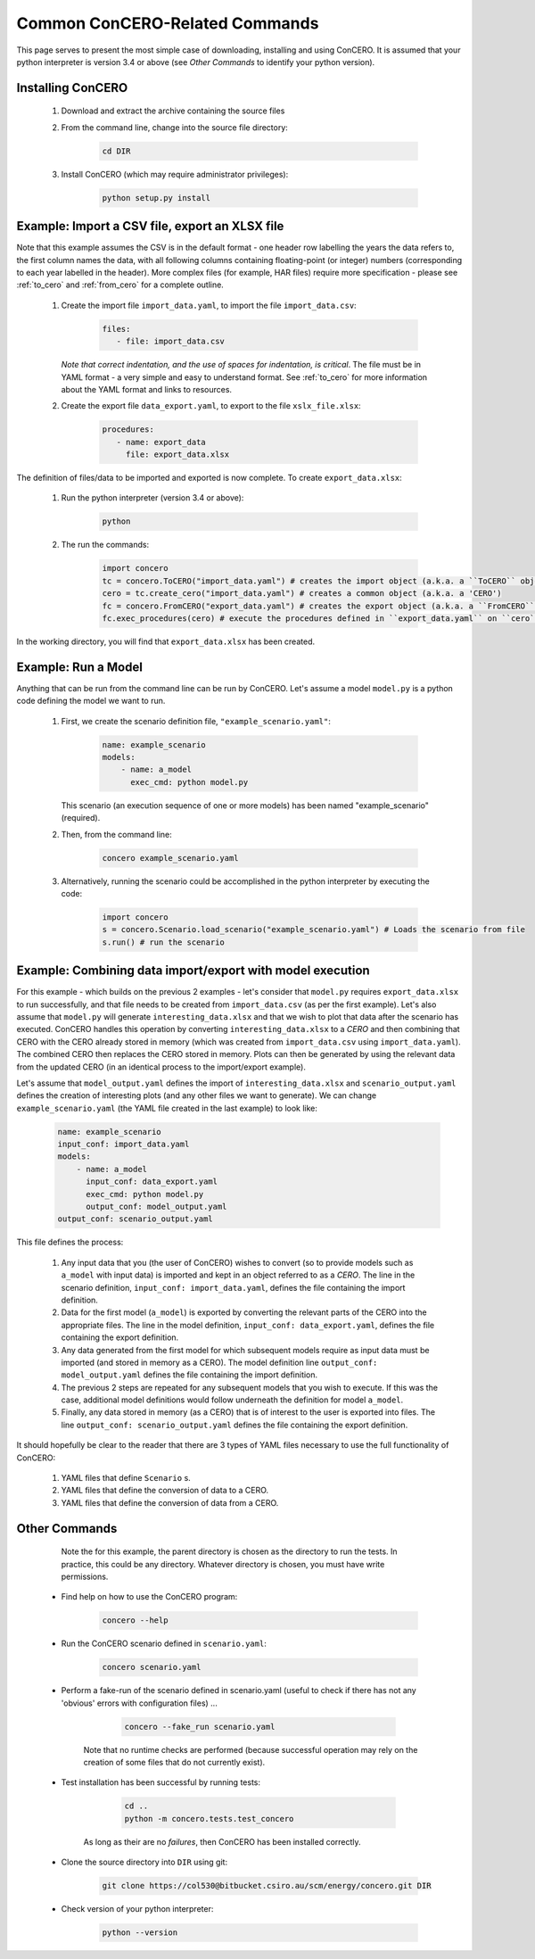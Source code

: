 Common ConCERO-Related Commands
===============================

This page serves to present the most simple case of downloading, installing and using ConCERO. It is assumed that your python interpreter is version 3.4 or above (see *Other Commands* to identify your python version).

Installing ConCERO
------------------

    #. Download and extract the archive containing the source files
    #. From the command line, change into the source file directory:

        .. code-block:: python

            cd DIR

    #. Install ConCERO (which may require administrator privileges):

        .. code-block:: python

            python setup.py install

Example: Import a CSV file, export an XLSX file
--------------------------------------------------

Note that this example assumes the CSV is in the default format - one header row labelling the years the data refers to, the first column names the data, with all following columns containing floating-point (or integer) numbers (corresponding to each year labelled in the header). More complex files (for example, HAR files) require more specification - please see :ref:`to_cero` and :ref:`from_cero` for a complete outline.

    #. Create the import file ``import_data.yaml``, to import the file ``import_data.csv``:

        .. code-block:: yaml

            files:
               - file: import_data.csv

       *Note that correct indentation, and the use of spaces for indentation, is critical*. The file must be in YAML format - a very simple and easy to understand format. See :ref:`to_cero` for more information about the YAML format and links to resources.

    #. Create the export file ``data_export.yaml``, to export to the file ``xslx_file.xlsx``:

        .. code-block:: yaml

            procedures:
               - name: export_data
                 file: export_data.xlsx

The definition of files/data to be imported and exported is now complete. To create ``export_data.xlsx``:

    #. Run the python interpreter (version 3.4 or above):

        .. code-block:: bash

            python

    #. The run the commands:

        .. code-block:: python

            import concero
            tc = concero.ToCERO("import_data.yaml") # creates the import object (a.k.a. a ``ToCERO`` object)
            cero = tc.create_cero("import_data.yaml") # creates a common object (a.k.a. a 'CERO')
            fc = concero.FromCERO("export_data.yaml") # creates the export object (a.k.a. a ``FromCERO`` object)
            fc.exec_procedures(cero) # execute the procedures defined in ``export_data.yaml`` on ``cero``.

In the working directory, you will find that ``export_data.xlsx`` has been created.

Example: Run a Model
--------------------

Anything that can be run from the command line can be run by ConCERO. Let's assume a model ``model.py`` is a python code defining the model we want to run.

    #. First, we create the scenario definition file, ``"example_scenario.yaml"``:

        .. code-block:: yaml

            name: example_scenario
            models:
                - name: a_model
                  exec_cmd: python model.py

       This scenario (an execution sequence of one or more models) has been named "example_scenario" (required).

    #. Then, from the command line:

        .. code-block:: bash

            concero example_scenario.yaml

    #. Alternatively, running the scenario could be accomplished in the python interpreter by executing the code:

        .. code-block:: python

            import concero
            s = concero.Scenario.load_scenario("example_scenario.yaml") # Loads the scenario from file
            s.run() # run the scenario

Example: Combining data import/export with model execution
----------------------------------------------------------

For this example - which builds on the previous 2 examples - let's consider that ``model.py`` requires ``export_data.xlsx`` to run successfully, and that file needs to be created from ``import_data.csv`` (as per the first example). Let's also assume that ``model.py`` will generate ``interesting_data.xlsx`` and that we wish to plot that data after the scenario has executed. ConCERO handles this operation by converting ``interesting_data.xlsx`` to a *CERO* and then combining that CERO with the CERO already stored in memory (which was created from ``import_data.csv`` using ``import_data.yaml``). The combined CERO then replaces the CERO stored in memory. Plots can then be generated by using the relevant data from the updated CERO (in an identical process to the import/export example).

Let's assume that ``model_output.yaml`` defines the import of ``interesting_data.xlsx`` and ``scenario_output.yaml`` defines the creation of interesting plots (and any other files we want to generate). We can change ``example_scenario.yaml`` (the YAML file created in the last example) to look like:

    .. code-block:: yaml

        name: example_scenario
        input_conf: import_data.yaml
        models:
            - name: a_model
              input_conf: data_export.yaml
              exec_cmd: python model.py
              output_conf: model_output.yaml
        output_conf: scenario_output.yaml

This file defines the process:

    #. Any input data that you (the user of ConCERO) wishes to convert (so to provide models such as ``a_model`` with input data) is imported and kept in an object referred to as a *CERO*. The line in the scenario definition, ``input_conf: import_data.yaml``, defines the file containing the import definition.
    #. Data for the first model (``a_model``) is exported by converting the relevant parts of the CERO into the appropriate files. The line in the model definition, ``input_conf: data_export.yaml``, defines the file containing the export definition.
    #. Any data generated from the first model for which subsequent models require as input data must be imported (and stored in memory as a CERO). The model definition line ``output_conf: model_output.yaml`` defines the file containing the import definition.
    #. The previous 2 steps are repeated for any subsequent models that you wish to execute. If this was the case, additional model definitions would follow underneath the definition for model ``a_model``.
    #. Finally, any data stored in memory (as a CERO) that is of interest to the user is exported into files. The line ``output_conf: scenario_output.yaml`` defines the file containing the export definition.

It should hopefully be clear to the reader that there are 3 types of YAML files necessary to use the full functionality of ConCERO:

    #. YAML files that define ``Scenario`` s.
    #. YAML files that define the conversion of data to a CERO.
    #. YAML files that define the conversion of data from a CERO.

Other Commands
--------------

       Note the for this example, the parent directory is chosen as the directory to run the tests. In practice, this could be any directory. Whatever directory is chosen, you must have write permissions.

    * Find help on how to use the ConCERO program:

        .. code-block:: python

            concero --help

    * Run the ConCERO scenario defined in ``scenario.yaml``:

        .. code-block:: python

            concero scenario.yaml

    * Perform a fake-run of the scenario defined in scenario.yaml (useful to check if there has not any 'obvious' errors with configuration files) ...

        .. code-block:: python

            concero --fake_run scenario.yaml

       Note that no runtime checks are performed (because successful operation may rely on the creation of some files that do not currently exist).

    * Test installation has been successful by running tests:

        .. code-block:: python

            cd ..
            python -m concero.tests.test_concero

       As long as their are no *failures*, then ConCERO has been installed correctly.

    * Clone the source directory into ``DIR`` using git:

        .. code-block:: shell

            git clone https://col530@bitbucket.csiro.au/scm/energy/concero.git DIR

    * Check version of your python interpreter:

        .. code-block:: python

            python --version
